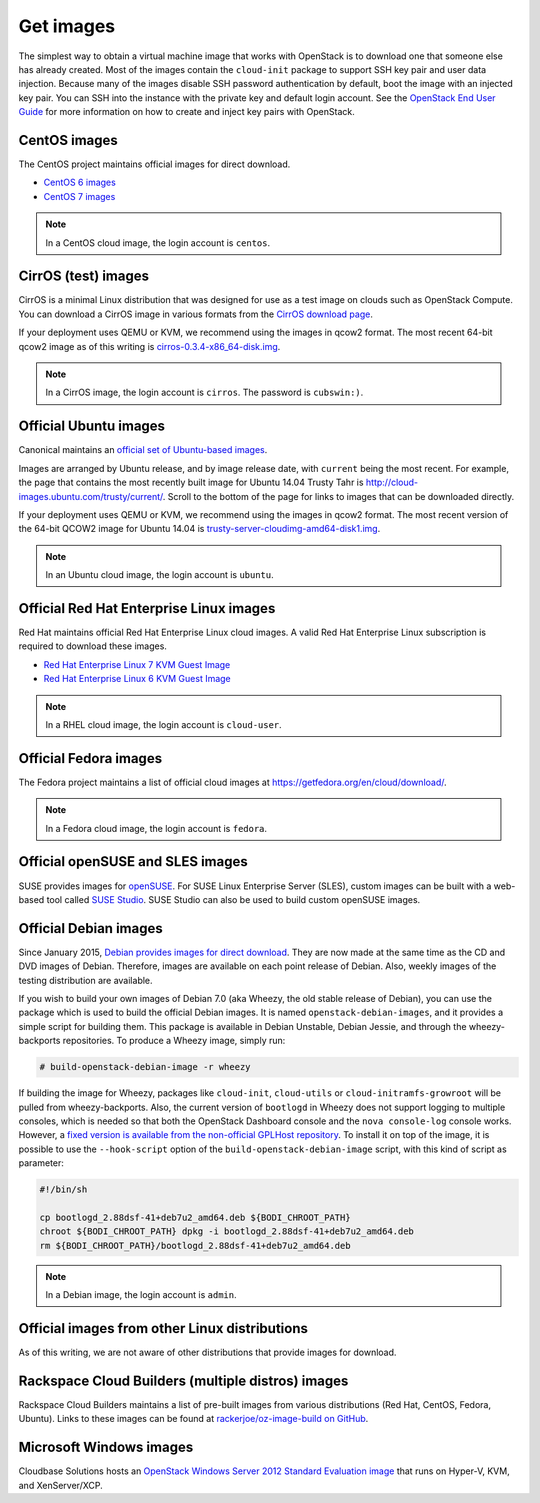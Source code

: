 ==========
Get images
==========

The simplest way to obtain a virtual machine image that works with
OpenStack is to download one that someone else has already created.
Most of the images contain the ``cloud-init`` package to support
SSH key pair and user data injection.
Because many of the images disable SSH password authentication
by default, boot the image with an injected key pair.
You can SSH into the instance with the private key and default
login account. See the `OpenStack End User Guide
<http://docs.openstack.org/user-guide>`_ for more information
on how to create and inject key pairs with OpenStack.

CentOS images
~~~~~~~~~~~~~

The CentOS project maintains official images for direct download.

* `CentOS 6 images <http://cloud.centos.org/centos/6/images/>`_
* `CentOS 7 images <http://cloud.centos.org/centos/7/images/>`_

.. note::

   In a CentOS cloud image, the login account is ``centos``.

CirrOS (test) images
~~~~~~~~~~~~~~~~~~~~

CirrOS is a minimal Linux distribution that was designed for use
as a test image on clouds such as OpenStack Compute.
You can download a CirrOS image in various formats from the
`CirrOS download page <https://download.cirros-cloud.net>`_.

If your deployment uses QEMU or KVM, we recommend using the images
in qcow2 format. The most recent 64-bit qcow2 image as of this
writing is `cirros-0.3.4-x86_64-disk.img
<http://download.cirros-cloud.net/0.3.4/cirros-0.3.4-x86_64-disk.img>`_.

.. note::

   In a CirrOS image, the login account is ``cirros``.
   The password is ``cubswin:)``.

Official Ubuntu images
~~~~~~~~~~~~~~~~~~~~~~

Canonical maintains an `official set of Ubuntu-based images
<http://cloud-images.ubuntu.com/>`_.

Images are arranged by Ubuntu release, and by image release date,
with ``current`` being the most recent.
For example, the page that contains the most recently built image for
Ubuntu 14.04 Trusty Tahr is http://cloud-images.ubuntu.com/trusty/current/.
Scroll to the bottom of the page for links to images that can be
downloaded directly.

If your deployment uses QEMU or KVM, we recommend using the images
in qcow2 format.
The most recent version of the 64-bit QCOW2 image for Ubuntu 14.04 is
`trusty-server-cloudimg-amd64-disk1.img <http://uec-images.ubuntu.com/
trusty/current/trusty-server-cloudimg-amd64-disk1.img>`_.

.. note::

   In an Ubuntu cloud image, the login account is ``ubuntu``.

Official Red Hat Enterprise Linux images
~~~~~~~~~~~~~~~~~~~~~~~~~~~~~~~~~~~~~~~~

Red Hat maintains official Red Hat Enterprise Linux cloud images.
A valid Red Hat Enterprise Linux subscription is required to
download these images.

* `Red Hat Enterprise Linux 7 KVM Guest Image <https://access.redhat.com/
  downloads/content/69/ver=/rhel---7/7.0/x86_64/product-downloads>`_
* `Red Hat Enterprise Linux 6 KVM Guest Image <https://rhn.redhat.com/
  rhn/software/channel/downloads/Download.do?cid=16952>`_

.. note::

   In a RHEL cloud image, the login account is ``cloud-user``.

Official Fedora images
~~~~~~~~~~~~~~~~~~~~~~

The Fedora project maintains a list of official cloud images at
https://getfedora.org/en/cloud/download/.

.. note::

   In a Fedora cloud image, the login account is ``fedora``.

Official openSUSE and SLES images
~~~~~~~~~~~~~~~~~~~~~~~~~~~~~~~~~

SUSE provides images for `openSUSE
<http://download.opensuse.org/repositories/Cloud:/Images:/>`_.
For SUSE Linux Enterprise Server (SLES), custom images can be built with
a web-based tool called `SUSE Studio <http://susestudio.com>`_.
SUSE Studio can also be used to build custom openSUSE images.

Official Debian images
~~~~~~~~~~~~~~~~~~~~~~

Since January 2015, `Debian provides images for direct download
<http://cdimage.debian.org/cdimage/openstack/>`_.
They are now made at the same time as the CD and DVD images of Debian.
Therefore, images are available on each point release of Debian. Also,
weekly images of the testing distribution are available.

If you wish to build your own images of Debian 7.0 (aka Wheezy, the
old stable release of Debian), you can use the package which is
used to build the official Debian images.
It is named ``openstack-debian-images``, and it provides a simple
script for building them.
This package is available in Debian Unstable, Debian Jessie,
and through the wheezy-backports repositories.
To produce a Wheezy image, simply run:

.. code-block:: console

   # build-openstack-debian-image -r wheezy

If building the image for Wheezy, packages like ``cloud-init``,
``cloud-utils`` or ``cloud-initramfs-growroot`` will be pulled
from wheezy-backports.
Also, the current version of ``bootlogd`` in Wheezy does not support
logging to multiple consoles, which is needed so that both the
OpenStack Dashboard console and the ``nova console-log`` console works.
However, a `fixed version is available from the non-official GPLHost
repository <http://archive.gplhost.com/debian/pool/juno-backports/
main/s/sysvinit/bootlogd_2.88dsf-41+deb7u2_amd64.deb>`_.
To install it on top of the image, it is possible to use the
``--hook-script`` option of the ``build-openstack-debian-image`` script,
with this kind of script as parameter:

.. code-block:: bash

   #!/bin/sh

   cp bootlogd_2.88dsf-41+deb7u2_amd64.deb ${BODI_CHROOT_PATH}
   chroot ${BODI_CHROOT_PATH} dpkg -i bootlogd_2.88dsf-41+deb7u2_amd64.deb
   rm ${BODI_CHROOT_PATH}/bootlogd_2.88dsf-41+deb7u2_amd64.deb

.. note::

   In a Debian image, the login account is ``admin``.

Official images from other Linux distributions
~~~~~~~~~~~~~~~~~~~~~~~~~~~~~~~~~~~~~~~~~~~~~~

As of this writing, we are not aware of other distributions that
provide images for download.

Rackspace Cloud Builders (multiple distros) images
~~~~~~~~~~~~~~~~~~~~~~~~~~~~~~~~~~~~~~~~~~~~~~~~~~

Rackspace Cloud Builders maintains a list of pre-built images from
various distributions (Red Hat, CentOS, Fedora, Ubuntu).
Links to these images can be found at `rackerjoe/oz-image-build
on GitHub <https://github.com/rackerjoe/oz-image-build>`_.

Microsoft Windows images
~~~~~~~~~~~~~~~~~~~~~~~~

Cloudbase Solutions hosts an `OpenStack Windows Server 2012
Standard Evaluation image <http://www.cloudbase.it/ws2012r2/>`_
that runs on Hyper-V, KVM, and XenServer/XCP.
